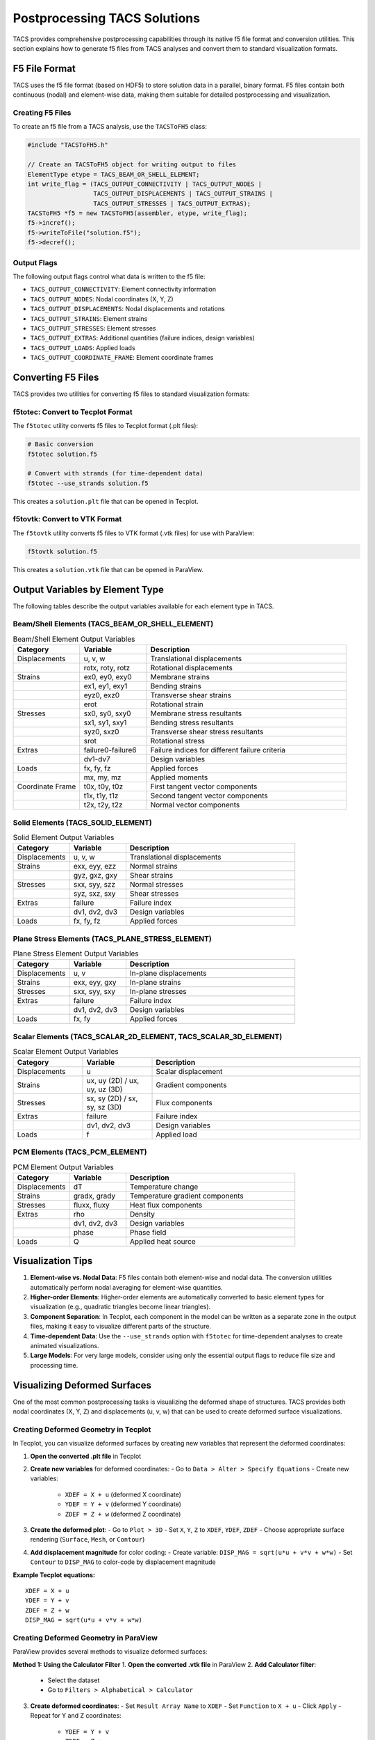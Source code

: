 Postprocessing TACS Solutions
=============================

TACS provides comprehensive postprocessing capabilities through its native f5 file format and conversion utilities. This section explains how to generate f5 files from TACS analyses and convert them to standard visualization formats.

F5 File Format
--------------

TACS uses the f5 file format (based on HDF5) to store solution data in a parallel, binary format. F5 files contain both continuous (nodal) and element-wise data, making them suitable for detailed postprocessing and visualization.

Creating F5 Files
~~~~~~~~~~~~~~~~~

To create an f5 file from a TACS analysis, use the ``TACSToFH5`` class:

.. code-block:: cpp

   #include "TACSToFH5.h"
   
   // Create an TACSToFH5 object for writing output to files
   ElementType etype = TACS_BEAM_OR_SHELL_ELEMENT;
   int write_flag = (TACS_OUTPUT_CONNECTIVITY | TACS_OUTPUT_NODES |
                     TACS_OUTPUT_DISPLACEMENTS | TACS_OUTPUT_STRAINS |
                     TACS_OUTPUT_STRESSES | TACS_OUTPUT_EXTRAS);
   TACSToFH5 *f5 = new TACSToFH5(assembler, etype, write_flag);
   f5->incref();
   f5->writeToFile("solution.f5");
   f5->decref();

Output Flags
~~~~~~~~~~~~

The following output flags control what data is written to the f5 file:

- ``TACS_OUTPUT_CONNECTIVITY``: Element connectivity information
- ``TACS_OUTPUT_NODES``: Nodal coordinates (X, Y, Z)
- ``TACS_OUTPUT_DISPLACEMENTS``: Nodal displacements and rotations
- ``TACS_OUTPUT_STRAINS``: Element strains
- ``TACS_OUTPUT_STRESSES``: Element stresses
- ``TACS_OUTPUT_EXTRAS``: Additional quantities (failure indices, design variables)
- ``TACS_OUTPUT_LOADS``: Applied loads
- ``TACS_OUTPUT_COORDINATE_FRAME``: Element coordinate frames

Converting F5 Files
-------------------

TACS provides two utilities for converting f5 files to standard visualization formats:

f5totec: Convert to Tecplot Format
~~~~~~~~~~~~~~~~~~~~~~~~~~~~~~~~~~

The ``f5totec`` utility converts f5 files to Tecplot format (.plt files):

.. code-block:: bash

   # Basic conversion
   f5totec solution.f5
   
   # Convert with strands (for time-dependent data)
   f5totec --use_strands solution.f5

This creates a ``solution.plt`` file that can be opened in Tecplot.

f5tovtk: Convert to VTK Format
~~~~~~~~~~~~~~~~~~~~~~~~~~~~~~

The ``f5tovtk`` utility converts f5 files to VTK format (.vtk files) for use with ParaView:

.. code-block:: bash

   f5tovtk solution.f5

This creates a ``solution.vtk`` file that can be opened in ParaView.

Output Variables by Element Type
--------------------------------

The following tables describe the output variables available for each element type in TACS.

Beam/Shell Elements (TACS_BEAM_OR_SHELL_ELEMENT)
~~~~~~~~~~~~~~~~~~~~~~~~~~~~~~~~~~~~~~~~~~~~~~~~

.. list-table:: Beam/Shell Element Output Variables
   :widths: 20 20 60
   :header-rows: 1

   * - Category
     - Variable
     - Description
   * - Displacements
     - u, v, w
     - Translational displacements
   * - 
     - rotx, roty, rotz
     - Rotational displacements
   * - Strains
     - ex0, ey0, exy0
     - Membrane strains
   * - 
     - ex1, ey1, exy1
     - Bending strains
   * - 
     - eyz0, exz0
     - Transverse shear strains
   * - 
     - erot
     - Rotational strain
   * - Stresses
     - sx0, sy0, sxy0
     - Membrane stress resultants
   * - 
     - sx1, sy1, sxy1
     - Bending stress resultants
   * - 
     - syz0, sxz0
     - Transverse shear stress resultants
   * - 
     - srot
     - Rotational stress
   * - Extras
     - failure0-failure6
     - Failure indices for different failure criteria
   * - 
     - dv1-dv7
     - Design variables
   * - Loads
     - fx, fy, fz
     - Applied forces
   * - 
     - mx, my, mz
     - Applied moments
   * - Coordinate Frame
     - t0x, t0y, t0z
     - First tangent vector components
   * - 
     - t1x, t1y, t1z
     - Second tangent vector components
   * - 
     - t2x, t2y, t2z
     - Normal vector components

Solid Elements (TACS_SOLID_ELEMENT)
~~~~~~~~~~~~~~~~~~~~~~~~~~~~~~~~~~~

.. list-table:: Solid Element Output Variables
   :widths: 20 20 60
   :header-rows: 1

   * - Category
     - Variable
     - Description
   * - Displacements
     - u, v, w
     - Translational displacements
   * - Strains
     - exx, eyy, ezz
     - Normal strains
   * - 
     - gyz, gxz, gxy
     - Shear strains
   * - Stresses
     - sxx, syy, szz
     - Normal stresses
   * - 
     - syz, sxz, sxy
     - Shear stresses
   * - Extras
     - failure
     - Failure index
   * - 
     - dv1, dv2, dv3
     - Design variables
   * - Loads
     - fx, fy, fz
     - Applied forces

Plane Stress Elements (TACS_PLANE_STRESS_ELEMENT)
~~~~~~~~~~~~~~~~~~~~~~~~~~~~~~~~~~~~~~~~~~~~~~~~~

.. list-table:: Plane Stress Element Output Variables
   :widths: 20 20 60
   :header-rows: 1

   * - Category
     - Variable
     - Description
   * - Displacements
     - u, v
     - In-plane displacements
   * - Strains
     - exx, eyy, gxy
     - In-plane strains
   * - Stresses
     - sxx, syy, sxy
     - In-plane stresses
   * - Extras
     - failure
     - Failure index
   * - 
     - dv1, dv2, dv3
     - Design variables
   * - Loads
     - fx, fy
     - Applied forces

Scalar Elements (TACS_SCALAR_2D_ELEMENT, TACS_SCALAR_3D_ELEMENT)
~~~~~~~~~~~~~~~~~~~~~~~~~~~~~~~~~~~~~~~~~~~~~~~~~~~~~~~~~~~~~~~~

.. list-table:: Scalar Element Output Variables
   :widths: 20 20 60
   :header-rows: 1

   * - Category
     - Variable
     - Description
   * - Displacements
     - u
     - Scalar displacement
   * - Strains
     - ux, uy (2D) / ux, uy, uz (3D)
     - Gradient components
   * - Stresses
     - sx, sy (2D) / sx, sy, sz (3D)
     - Flux components
   * - Extras
     - failure
     - Failure index
   * - 
     - dv1, dv2, dv3
     - Design variables
   * - Loads
     - f
     - Applied load

PCM Elements (TACS_PCM_ELEMENT)
~~~~~~~~~~~~~~~~~~~~~~~~~~~~~~~

.. list-table:: PCM Element Output Variables
   :widths: 20 20 60
   :header-rows: 1

   * - Category
     - Variable
     - Description
   * - Displacements
     - dT
     - Temperature change
   * - Strains
     - gradx, grady
     - Temperature gradient components
   * - Stresses
     - fluxx, fluxy
     - Heat flux components
   * - Extras
     - rho
     - Density
   * - 
     - dv1, dv2, dv3
     - Design variables
   * - 
     - phase
     - Phase field
   * - Loads
     - Q
     - Applied heat source

Visualization Tips
------------------

1. **Element-wise vs. Nodal Data**: F5 files contain both element-wise and nodal data. The conversion utilities automatically perform nodal averaging for element-wise quantities.

2. **Higher-order Elements**: Higher-order elements are automatically converted to basic element types for visualization (e.g., quadratic triangles become linear triangles).

3. **Component Separation**: In Tecplot, each component in the model can be written as a separate zone in the output files, making it easy to visualize different parts of the structure.

4. **Time-dependent Data**: Use the ``--use_strands`` option with ``f5totec`` for time-dependent analyses to create animated visualizations.

5. **Large Models**: For very large models, consider using only the essential output flags to reduce file size and processing time.

Visualizing Deformed Surfaces
-----------------------------

One of the most common postprocessing tasks is visualizing the deformed shape of structures. TACS provides both nodal coordinates (X, Y, Z) and displacements (u, v, w) that can be used to create deformed surface visualizations.

Creating Deformed Geometry in Tecplot
~~~~~~~~~~~~~~~~~~~~~~~~~~~~~~~~~~~~~~

In Tecplot, you can visualize deformed surfaces by creating new variables that represent the deformed coordinates:

1. **Open the converted .plt file** in Tecplot
2. **Create new variables** for deformed coordinates:
   - Go to ``Data > Alter > Specify Equations``
   - Create new variables:
     - ``XDEF = X + u`` (deformed X coordinate)
     - ``YDEF = Y + v`` (deformed Y coordinate)  
     - ``ZDEF = Z + w`` (deformed Z coordinate)
3. **Create the deformed plot**:
   - Go to ``Plot > 3D``
   - Set ``X``, ``Y``, ``Z`` to ``XDEF``, ``YDEF``, ``ZDEF``
   - Choose appropriate surface rendering (``Surface``, ``Mesh``, or ``Contour``)
4. **Add displacement magnitude** for color coding:
   - Create variable: ``DISP_MAG = sqrt(u*u + v*v + w*w)``
   - Set ``Contour`` to ``DISP_MAG`` to color-code by displacement magnitude

**Example Tecplot equations:**
::

   XDEF = X + u
   YDEF = Y + v
   ZDEF = Z + w
   DISP_MAG = sqrt(u*u + v*v + w*w)

Creating Deformed Geometry in ParaView
~~~~~~~~~~~~~~~~~~~~~~~~~~~~~~~~~~~~~~

ParaView provides several methods to visualize deformed surfaces:

**Method 1: Using the Calculator Filter**
1. **Open the converted .vtk file** in ParaView
2. **Add Calculator filter**:
   - Select the dataset
   - Go to ``Filters > Alphabetical > Calculator``
3. **Create deformed coordinates**:
   - Set ``Result Array Name`` to ``XDEF``
   - Set ``Function`` to ``X + u``
   - Click ``Apply``
   - Repeat for Y and Z coordinates:
     - ``YDEF = Y + v``
     - ``ZDEF = Z + w``
4. **Create displacement magnitude**:
   - Add another Calculator filter
   - Set ``Function`` to ``sqrt(u*u + v*v + w*w)``
   - Set ``Result Array Name`` to ``DISP_MAG``
5. **Visualize the deformed surface**:
   - Set ``Representation`` to ``Surface`` or ``Surface With Edges``
   - Set ``Coloring`` to ``DISP_MAG`` for displacement-based coloring

**Method 2: Using the Warp By Vector Filter**
1. **Open the .vtk file** in ParaView
2. **Add Warp By Vector filter**:
   - Select the dataset
   - Go to ``Filters > Alphabetical > Warp By Vector``
3. **Configure the warp**:
   - Set ``Vector`` to ``[u, v, w]`` (displacement components)
   - Adjust ``Scale Factor`` to control deformation magnification
   - Click ``Apply``
4. **Set visualization properties**:
   - Choose appropriate representation
   - Color by displacement magnitude or stress/strain variables

**Method 3: Using the Transform Filter**
1. **Add Transform filter**:
   - Go to ``Filters > Alphabetical > Transform``
2. **Configure translation**:
   - Set ``Translation`` to ``[u, v, w]``
   - Enable ``Transform All Input Vectors``
   - Click ``Apply``

Displacement Scaling and Animation
~~~~~~~~~~~~~~~~~~~~~~~~~~~~~~~~~~

For better visualization, consider these techniques:

**Displacement Scaling:**
- **Tecplot**: Multiply displacement components by a scale factor in the equations (e.g., ``XDEF = X + 10*u``)
- **ParaView**: Use the ``Scale Factor`` in Warp By Vector filter or multiply in Calculator expressions

**Animation for Time-Dependent Results:**
- **Tecplot**: Use the ``Animation`` panel to cycle through time steps
- **ParaView**: Use the ``Animation View`` to create smooth animations of the deformation

**Combined Visualization:**
- Show both undeformed (wireframe) and deformed (solid) geometry
- Use different colors for different displacement components
- Overlay stress/strain contours on the deformed geometry

Example Workflow
----------------

Here's a complete example of generating and visualizing TACS results with deformed geometry:

.. code-block:: cpp

   // 1. Create f5 file from TACS analysis
   ElementType etype = TACS_BEAM_OR_SHELL_ELEMENT;
   int write_flag = (TACS_OUTPUT_CONNECTIVITY | TACS_OUTPUT_NODES |
                     TACS_OUTPUT_DISPLACEMENTS | TACS_OUTPUT_STRAINS |
                     TACS_OUTPUT_STRESSES | TACS_OUTPUT_EXTRAS);
   TACSToFH5 *f5 = new TACSToFH5(assembler, etype, write_flag);
   f5->writeToFile("wing_analysis.f5");
   f5->decref();

.. code-block:: bash

   # 2. Convert to Tecplot format
   f5totec wing_analysis.f5
   
   # 3. Convert to VTK format for ParaView
   f5tovtk wing_analysis.f5

**Tecplot Visualization Steps:**
1. Open ``wing_analysis.plt``
2. Create deformed coordinates: ``XDEF = X + 10*u``, ``YDEF = Y + 10*v``, ``ZDEF = Z + 10*w``
3. Create displacement magnitude: ``DISP_MAG = sqrt(u*u + v*v + w*w)``
4. Plot using ``XDEF``, ``YDEF``, ``ZDEF`` with ``DISP_MAG`` coloring

**ParaView Visualization Steps:**
1. Open ``wing_analysis.vtk``
2. Add ``Warp By Vector`` filter with vector ``[u, v, w]``
3. Set scale factor to 10 for better visibility
4. Color by displacement magnitude or stress components

The resulting visualizations will show the deformed structure with appropriate scaling and coloring for effective analysis.
